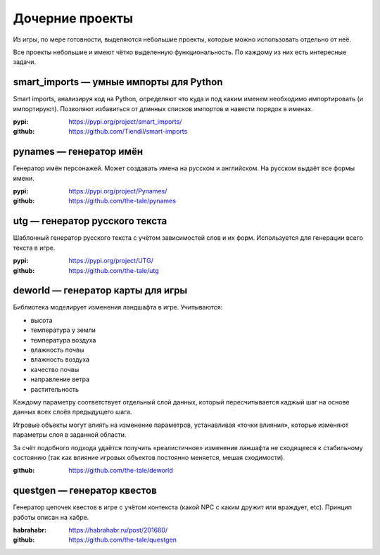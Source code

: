 
Дочерние проекты
================

Из игры, по мере готовности, выделяются небольшие проекты, которые можно использовать отдельно от неё.

Все проекты небольшие и имеют чётко выделенную функциональность. По каждому из них есть интересные задачи.


smart_imports — умные импорты для Python
----------------------------------------

Smart imports, анализируя код на Python, определяют что куда и под каким именем необходимо импортировать (и импортируют). Позволяют избавиться от длинных списков импортов и навести порядок в именах.

:pypi: https://pypi.org/project/smart_imports/
:github: https://github.com/Tiendil/smart-imports


pynames — генератор имён
------------------------

Генератор имён персонажей. Может создавать имена на русском и английском. На русском выдаёт все формы имени.

:pypi: https://pypi.org/project/Pynames/
:github: https://github.com/the-tale/pynames


utg — генератор русского текста
-------------------------------

Шаблонный генератор русского текста с учётом зависимостей слов и их форм. Используется для генерации всего текста в игре.

:pypi: https://pypi.org/project/UTG/
:github: https://github.com/the-tale/utg


.. _deworld_project:

deworld — генератор карты для игры
----------------------------------

Библиотека моделирует изменения ландшафта в игре. Учитываются:

- высота
- температура у земли
- температура воздуха
- влажность почвы
- влажность воздуха
- качество почвы
- направление ветра
- растительность

Каждому параметру соответствует отдельный слой данных, который пересчитывается каджый шаг на основе данных всех слоёв предыдущего шага.

Игровые объекты могут влиять на изменение параметров, устанавливая «точки влияния», которые изменяют параметры слоя в заданной области.

За счёт подобного подхода удаётся получить «реалистичное» изменение ланшафта не сходящееся к стабильному состоянию (так как влияние игровых объектов постоянно меняется, мешая сходимости).

:github: https://github.com/the-tale/deworld


questgen — генератор квестов
----------------------------

Генератор цепочек квестов в игре с учётом контекста (какой NPC с каким дружит или враждует, etc). Принцип работы описан на хабре.

:habrahabr: https://habrahabr.ru/post/201680/
:github: https://github.com/the-tale/questgen
